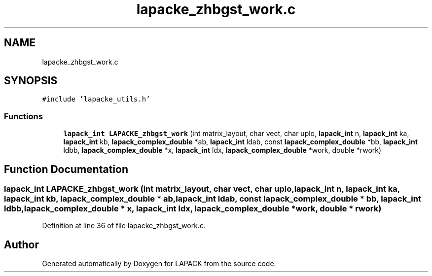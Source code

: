 .TH "lapacke_zhbgst_work.c" 3 "Tue Nov 14 2017" "Version 3.8.0" "LAPACK" \" -*- nroff -*-
.ad l
.nh
.SH NAME
lapacke_zhbgst_work.c
.SH SYNOPSIS
.br
.PP
\fC#include 'lapacke_utils\&.h'\fP
.br

.SS "Functions"

.in +1c
.ti -1c
.RI "\fBlapack_int\fP \fBLAPACKE_zhbgst_work\fP (int matrix_layout, char vect, char uplo, \fBlapack_int\fP n, \fBlapack_int\fP ka, \fBlapack_int\fP kb, \fBlapack_complex_double\fP *ab, \fBlapack_int\fP ldab, const \fBlapack_complex_double\fP *bb, \fBlapack_int\fP ldbb, \fBlapack_complex_double\fP *x, \fBlapack_int\fP ldx, \fBlapack_complex_double\fP *work, double *rwork)"
.br
.in -1c
.SH "Function Documentation"
.PP 
.SS "\fBlapack_int\fP LAPACKE_zhbgst_work (int matrix_layout, char vect, char uplo, \fBlapack_int\fP n, \fBlapack_int\fP ka, \fBlapack_int\fP kb, \fBlapack_complex_double\fP * ab, \fBlapack_int\fP ldab, const \fBlapack_complex_double\fP * bb, \fBlapack_int\fP ldbb, \fBlapack_complex_double\fP * x, \fBlapack_int\fP ldx, \fBlapack_complex_double\fP * work, double * rwork)"

.PP
Definition at line 36 of file lapacke_zhbgst_work\&.c\&.
.SH "Author"
.PP 
Generated automatically by Doxygen for LAPACK from the source code\&.
